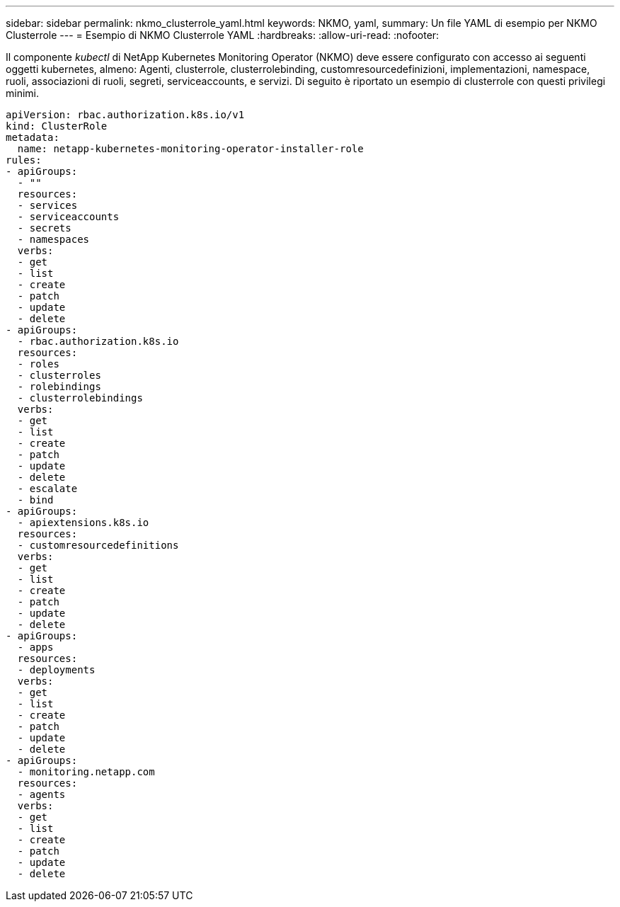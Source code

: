 ---
sidebar: sidebar 
permalink: nkmo_clusterrole_yaml.html 
keywords: NKMO, yaml, 
summary: Un file YAML di esempio per NKMO Clusterrole 
---
= Esempio di NKMO Clusterrole YAML
:hardbreaks:
:allow-uri-read: 
:nofooter: 


[role="lead"]
Il componente _kubectl_ di NetApp Kubernetes Monitoring Operator (NKMO) deve essere configurato con accesso ai seguenti oggetti kubernetes, almeno: Agenti, clusterrole, clusterrolebinding, customresourcedefinizioni, implementazioni, namespace, ruoli, associazioni di ruoli, segreti, serviceaccounts, e servizi. Di seguito è riportato un esempio di clusterrole con questi privilegi minimi.

[listing]
----
apiVersion: rbac.authorization.k8s.io/v1
kind: ClusterRole
metadata:
  name: netapp-kubernetes-monitoring-operator-installer-role
rules:
- apiGroups:
  - ""
  resources:
  - services
  - serviceaccounts
  - secrets
  - namespaces
  verbs:
  - get
  - list
  - create
  - patch
  - update
  - delete
- apiGroups:
  - rbac.authorization.k8s.io
  resources:
  - roles
  - clusterroles
  - rolebindings
  - clusterrolebindings
  verbs:
  - get
  - list
  - create
  - patch
  - update
  - delete
  - escalate
  - bind
- apiGroups:
  - apiextensions.k8s.io
  resources:
  - customresourcedefinitions
  verbs:
  - get
  - list
  - create
  - patch
  - update
  - delete
- apiGroups:
  - apps
  resources:
  - deployments
  verbs:
  - get
  - list
  - create
  - patch
  - update
  - delete
- apiGroups:
  - monitoring.netapp.com
  resources:
  - agents
  verbs:
  - get
  - list
  - create
  - patch
  - update
  - delete
----
